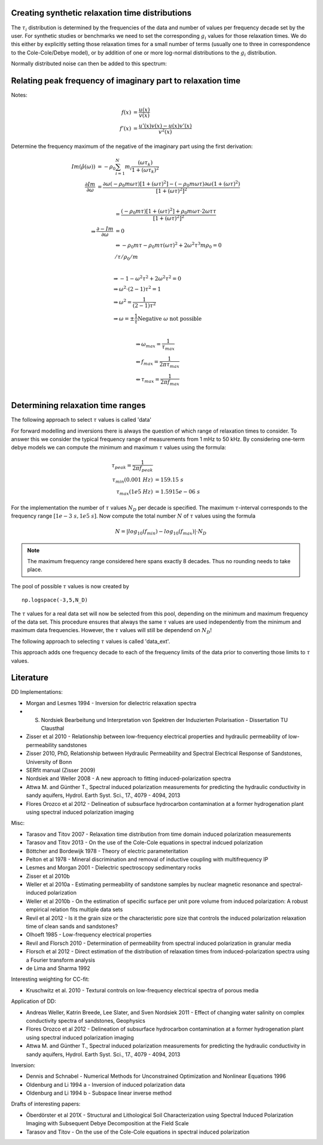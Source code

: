 Creating synthetic relaxation time distributions
------------------------------------------------

The :math:`\tau_i` distribution is determined by the frequencies of the data
and number of values per frequency decade set by the user. For synthetic
studies or benchmarks we need to set the corresponding :math:`g_i` values for
those relaxation times. We do this either by explicitly setting those
relaxation times for a small number of terms (usually one to three in
correspondence to the Cole-Cole/Debye model), or by addition of one or more
log-normal distributions to the :math:`g_i` distribution.

.. plot::

   from NDimInv.plot_helper import *
   import numpy as np
   import scipy
   from scipy import stats
   import sys
   import lib_dd

   f = np.logspace(-3, 4, 100)
   tau = np.logspace(-5, 2, 100) # create tau distribution
   s = np.log10(tau) # natural logarithm
   settings = {'Nd': x,
               'tau_values': tau,
               'frequencies': f,
               'tausel': 'data_ext'
               }
   model = lib_dd.main.get('log10rho0log10m', settings)
   # tau-distribtution, mean, std
   m = stats.norm.pdf(s, 0, 1.5) / 100 + \
       stats.norm.pdf(s, -4.5, 1.5) / 50
   g = np.log10(m)

   fig = plt.figure()

   # m distribution
   ax = fig.add_subplot(221)
   ax.semilogx(tau, m)
   ax.set_xlabel(r'$\tau_i$')
   ax.set_ylabel('m')

   ax = fig.add_subplot(222)
   pars = np.hstack((100, g))
   omega = f * 2 * np.pi

   re, im = model.forward_re_mim(pars)
   ax.semilogx(f, re)
   ax.set_xlabel('Frequencies (Hz)')
   ax.set_ylabel(r'$Re(\rho) (\Omega m)$')
   ax = fig.add_subplot(223)
   ax.semilogx(f, im)
   ax.set_ylabel(r'$-Im(\rho) (\Omega m)$')
   ax = fig.add_subplot(224)
   pha = np.arctan(-im/re) * 1000
   ax.semilogx(f, -pha)
   ax.set_ylabel(r'$-Phase (mrad)$')

   fig.subplots_adjust(hspace=0.3, wspace=0.4)
   fig.show()


Normally distributed noise can then be added to this spectrum:

.. plot::

   from NDimInv.plot_helper import *
   import numpy as np
   import scipy
   from scipy import stats
   import lib_dd

   f = np.logspace(-3, 4, 100)
   tau = np.logspace(-5,2,100) # create tau distribution
   s = np.log10(tau) # natural logarithm
   settings = {'Nd': x,
               'tau_values': tau,
               'frequencies': f,
               'tausel': 'data_ext'
               }
   model = lib_dd.main.get('log10rho0log10m', settings)
   # tau-distribtution, mean, std
   m = stats.norm.pdf(s, 0, 1.5) / 100 + \
       stats.norm.pdf(s, -4.5, 1.5) / 50
   g = np.log10(m)
   fig = plt.figure()

   # m distribution
   ax = fig.add_subplot(221)
   ax.semilogx(tau, m)
   ax.set_xlabel(r'$\tau_i$')
   ax.set_ylabel('m')

   ax = fig.add_subplot(222)
   pars = np.hstack((100, g))
   omega = f * 2 * np.pi

   re, im = model.forward_re_mim(pars)
   np.random.rand(5)
   # add 5% noise
   re_noised = re + np.random.rand(re.shape[0]) * 0.05  * re
   im_noised = im + np.random.rand(im.shape[0]) * 0.05  * im

   ax.semilogx(f, re)
   ax.semilogx(f, re_noised)
   ax.set_xlabel('Frequencies (Hz)')
   ax.set_ylabel(r'$Re(\rho) (\Omega m)$')
   ax = fig.add_subplot(223)
   ax.semilogx(f, im)
   ax.semilogx(f, im_noised)
   ax.set_ylabel(r'$-Im(\rho) (\Omega m)$')
   ax = fig.add_subplot(224)
   pha = np.arctan(-im/re) * 1000
   pha_noised = np.arctan(-im_noised/re_noised) * 1000
   ax.semilogx(f, -pha)
   ax.semilogx(f, -pha_noised)
   ax.set_ylabel(r'$-Phase (mrad)$')

   fig.subplots_adjust(hspace=0.3, wspace=0.4)
   fig.show()

Relating peak frequency of imaginary part to relaxation time
------------------------------------------------------------

Notes:

.. math::

    f(x) &= \frac{u(x)}{v(x)}\\
    f'(x) &= \frac{u'(x) v(x) - u(x) v'(x)}{v^2(x)}

Determine the frequency maximum of the negative of the imaginary part using the
first derivation:

.. math::

    Im(\hat{\rho}(\omega)) &= -  \rho_0 \sum_{i=1}^N m_i \frac{(\omega
    \tau_k)}{1 + (\omega \tau_k)^2}\\
    \frac{\partial Im}{\partial \omega} &= \frac{\partial \omega (-\rho_0 m
    \omega \tau) [1 + (\omega \tau)^2] - (-\rho_0 m \omega \tau)
    \partial \omega (1 + (\omega \tau)^2)}{[1 + (\omega \tau)^2]^2}\\


.. math::
    &= \frac{(-\rho_0 m \tau) [1 + (\omega \tau)^2] + \rho_0 m \omega \tau
    \cdot 2 \omega \tau \tau}{[1 + (\omega \tau)^2]^2}\\
    \Rightarrow \frac{\partial -Im}{\partial \omega} &= 0\\
    &\Leftrightarrow - \rho_0 m \tau - \rho_0 m \tau (\omega \tau)^2 + 2
    \omega^2 \tau^3 m \rho_0 = 0\\
    & / \tau / \rho_0 / m\\

.. math::
    &\Rightarrow -1 - \omega^2 \tau^2 + 2 \omega^2 \tau^2 = 0\\
    &\Rightarrow \omega^2 \cdot (2 - 1) \tau^2 = 1\\
    &\Rightarrow \omega^2 = \frac{1}{(2-1) \tau^2}\\
    &\Rightarrow \omega = \pm \frac{1}{\tau}
    \text{Negative } \omega \text{ not possible}\\

.. math::
    &\Rightarrow \omega_{max} = \frac{1}{\tau_{max}}\\
    &\Leftrightarrow f_{max} = \frac{1}{2 \pi \tau_{max}}\\
    &\Leftrightarrow \tau_{max} = \frac{1}{2 \pi f_{max}}\\


Determining relaxation time ranges
----------------------------------

The following approach to select :math:`\tau` values is called 'data'

For forward modelling and inversions there is always the question of which
range of relaxation times to consider. To answer this we consider the typical
frequency range of measurements from 1 mHz to 50 kHz. By considering one-term
debye models we can compute the minimum and maximum :math:`\tau` values using
the formula:

.. math::

    \tau_{peak} = \frac{1}{2 \pi f_{peak}}\\
    \tau_{min}(0.001~Hz) &= 159.15~s\\
    \tau_{max}(1e5~Hz) &= 1.5915e-06~s


For the implementation the number of :math:`\tau` values :math:`N_D` per decade
is specified. The maximum :math:`\tau`-interval corresponds to the frequency
range :math:`[1e-3~s, 1e5~s]`. Now compute the total number :math:`N` of
:math:`\tau` values using the formula

.. math::

    N = |log_{10}(f_{min}) - log_{10}(f_{max})| \cdot N_D

.. note::

    The maximum frequency range considered here spans exactly 8 decades. Thus
    no rounding needs to take place.

The pool of possible :math:`\tau` values is now created by

::

    np.logspace(-3,5,N_D)

The :math:`\tau` values for a real data set will now be selected from this
pool, depending on the minimum and maximum frequency of the data set. This
procedure ensures that always the same :math:`\tau` values are used
independently from the minimum and maximum data frequencies. However, the
:math:`\tau` values will still be dependend on :math:`N_D`!

.. plot::

    from NDimInv.plot_helper import *
    import numpy as np
    import sys
    import lib_dd

    f = np.logspace(-3, 6, 100)
    tau = np.array((1.5915e-06,))

    settings = {'Nd': x,
                'tau_values': tau,
                'frequencies': f,
                'tausel': 'data_ext'
                }
    model = lib_dd.main.get('log10rho0log10m', settings)
    m = np.array((np.log10(0.01),))
    s = np.log10(tau) # natural logarithm

    f_max = 1 / (2 * np.pi * tau[0])

    pars = np.hstack((100, m))
    omega = f * 2 * np.pi

    re, im = model.forward_re_mim(pars)

    fig = plt.figure()
    fig.suptitle(r'Minimum frequency $\tau$ selection')
    ax = fig.add_subplot(411)
    ax.set_xscale('log')
    ax.axvline(1e-5)
    ax.set_xlabel(r'$\tau_i$')
    ax.set_ylabel('m')
    ax.set_xlim([1e-6, 1e8])

    ax = fig.add_subplot(412)
    ax.semilogx(f, re)
    ax.set_ylabel(r'$Re(\rho) (\Omega m)$')
    ax.set_xlabel('Frequency (Hz)')

    ax = fig.add_subplot(413)
    ax.semilogx(f, im)
    ax.axvline(f_max, color='r')
    ax.set_ylabel(r'$-Im(\rho) (\Omega m)$')
    ax.set_xlabel('Frequency (Hz)')

    ax = fig.add_subplot(414)
    pha = np.arctan(-im/re) * 1000
    ax.semilogx(f, -pha)
    ax.set_ylabel(r'$-Phase (mrad)$')
    ax.set_xlabel('Frequency (Hz)')

    fig.subplots_adjust(hspace=0.7, wspace=0.4)
    fig.show()

.. plot::

   from NDimInv.plot_helper import *
   import numpy as np
   import lib_dd

   tau = np.array((159.15,))
   f_max = 1 / (2 * np.pi * tau[0])
   s = np.log10(tau)

   m = np.array((np.log10(0.01),))
   f = np.logspace(-5, 6, 100)

   settings = {'Nd': x,
               'tau_values': tau,
               'frequencies': f,
               'tausel': 'data_ext'
               }
   model = lib_dd.main.get('log10rho0log10m', settings)
   pars = np.hstack((100, m))
   omega = f * 2 * np.pi

   re, im = model.forward_re_mim(pars)

   fig = plt.figure()
   fig.suptitle('Minimum frequency $\tau$ selection')

   ax = fig.add_subplot(411)
   ax.set_xlim([1e-6, 1e8])
   ax.set_xscale('log')
   ax.axvline(tau)
   ax.set_xlabel(r'$\tau_i$')
   ax.set_ylabel('m')

   ax = fig.add_subplot(412)
   ax.semilogx(f, re)
   ax.set_ylabel(r'$Re(\rho) (\Omega m)$')
   ax.set_xlabel('Frequency (Hz)')

   ax = fig.add_subplot(413)
   ax.semilogx(f, im)
   ax.set_ylabel(r'$-Im(\rho) (\Omega m)$')
   ax.set_xlabel('Frequency (Hz)')
   ax.axvline(f_max, color='r')

   ax = fig.add_subplot(414)
   pha = np.arctan(-im/re) * 1000
   ax.semilogx(f, -pha)
   ax.set_xlabel('Frequency (Hz)')
   ax.set_ylabel(r'$-Phase (mrad)$')

   fig.subplots_adjust(hspace=0.7, wspace=0.4)
   fig.show()


The following approach to selecting :math:`\tau` values is called 'data_ext'.

This approach adds one frequency decade to each of the frequency limits of the
data prior to converting those limits to :math:`\tau` values.


Literature
----------

DD Implementations:

* Morgan and Lesmes 1994 - Inversion for dielectric relaxation spectra
* S. Nordsiek Bearbeitung und Interpretation von Spektren der Induzierten Polarisation - Dissertation TU Clausthal
* Zisser et al 2010 - Relationship between low-frequency electrical properties and hydraulic permeability of low-permeability sandstones
* Zisser 2010, PhD, Relationship between Hydraulic Permeability and Spectral Electrical Response of Sandstones, University of Bonn
* SERfit manual (Zisser 2009)
* Nordsiek and Weller 2008 - A new approach to fitting induced-polarization spectra
* Attwa M. and Günther T., Spectral induced polarization measurements for predicting the hydraulic conductivity in sandy aquifers, Hydrol. Earth Syst. Sci., 17., 4079 - 4094, 2013
* Flores Orozco et al 2012 - Delineation of subsurface hydrocarbon contamination at a former hydrogenation plant using spectral induced polarization imaging

Misc:

* Tarasov and Titov 2007 - Relaxation time distribution from time domain induced polarization measurements
* Tarasov and Titov 2013 - On the use of the Cole-Cole equations in spectral indcued polarization
* Böttcher and Bordewijk 1978 - Theory of electric parameteritation
* Pelton et al 1978 - Mineral discrimination and removal of inductive coupling with multifrequency IP
* Lesmes and Morgan 2001 - Dielectric spectroscopy sedimentary rocks
* Zisser et al 2010b
* Weller et al 2010a - Estimating permeability of sandstone samples by nuclear magnetic resonance and spectral-induced polarization
* Weller et al 2010b - On the estimation of specific surface per unit pore volume from induced polarization: A robust empirical relation fits multiple data sets
* Revil et al 2012 - Is it the grain size or the characteristic pore size that controls the induced polarization relaxation time of clean sands and sandstones?
* Olhoeft 1985 - Low-frequency electrical properties
* Revil and Florsch 2010 - Determination of permeability from spectral induced polarization in granular media
* Florsch et al 2012 - Direct estimation of the distribution of relaxation times from induced-polarization spectra using a Fourier transform analysis
* de Lima and Sharma 1992

Interesting weighting for CC-fit:

* Kruschwitz et al. 2010 - Textural controls on low-frequency electrical spectra of porous media

Application of DD:

* Andreas Weller, Katrin Breede, Lee Slater, and Sven Nordsiek 2011 - Effect of changing water salinity on complex conductivity spectra of sandstones, Geophysics
* Flores Orozco et al 2012 - Delineation of subsurface hydrocarbon contamination at a former hydrogenation plant using spectral induced polarization imaging
* Attwa M. and Günther T., Spectral induced polarization measurements for predicting the hydraulic conductivity in sandy aquifers, Hydrol. Earth Syst. Sci., 17., 4079 - 4094, 2013

Inversion:

* Dennis and Schnabel - Numerical Methods for Unconstrained Optimization and Nonlinear Equations 1996
* Oldenburg and Li 1994 a - Inversion of induced polarization data
* Oldenburg and Li 1994 b - Subspace linear inverse method

Drafts of interesting papers:

* Öberdörster et al 201X - Structural and Lithological Soil Characterization using Spectral Induced Polarization Imaging with Subsequent Debye Decomposition at the Field Scale
* Tarasov and Titov - On the use of the Cole-Cole equations in spectral induced polarization
